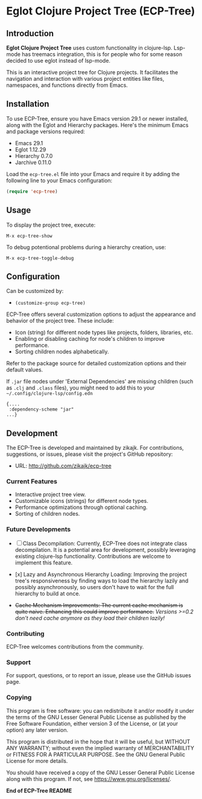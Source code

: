 * Eglot Clojure Project Tree (ECP-Tree)
  :PROPERTIES:
  :CUSTOM_ID: ecp-tree
  :END:

#+NAME: screenshot
[[./screenshot.png]]

** Introduction
*Eglot Clojure Project Tree* uses custom functionality in clojure-lsp. Lsp-mode has treemacs integration, this is for people who for some reason decided to use eglot instead of lsp-mode.

This is an interactive project tree for Clojure projects. It facilitates the navigation and interaction with various project entities like files, namespaces, and functions directly from Emacs.

** Installation

To use ECP-Tree, ensure you have Emacs version 29.1 or newer installed, along with the Eglot and Hierarchy packages. Here's the minimum Emacs and package versions required:

- Emacs 29.1
- Eglot 1.12.29
- Hierarchy 0.7.0
- Jarchive 0.11.0

Load the =ecp-tree.el= file into your Emacs and require it by adding the following line to your Emacs configuration:

#+BEGIN_SRC emacs-lisp
(require 'ecp-tree)
#+END_SRC

** Usage

To display the project tree, execute:

#+BEGIN_SRC
M-x ecp-tree-show
#+END_SRC

To debug potentional problems during a hierarchy creation, use:

#+BEGIN_SRC
M-x ecp-tree-toggle-debug
#+END_SRC

** Configuration

Can be customized by:

- =(customize-group ecp-tree)=

ECP-Tree offers several customization options to adjust the appearance and behavior of the project tree. These include:

- Icon (string) for different node types like projects, folders, libraries, etc.
- Enabling or disabling caching for node's children to improve performance.
- Sorting children nodes alphabetically.

Refer to the package source for detailed customization options and their default values.

If ~.jar~ file nodes under 'External Dependencies' are missing children (such as ~.clj~ and ~.class~ files), you might need to add this to your =~/.config/clojure-lsp/config.edn=

#+begin_example
{....
 :dependency-scheme "jar"
...}
#+end_example

** Development

The ECP-Tree is developed and maintained by zikajk. For contributions, suggestions, or issues, please visit the project's GitHub repository:

- URL: http://github.com/zikajk/ecp-tree

*** Current Features

- Interactive project tree view.
- Customizable icons (strings) for different node types.
- Performance optimizations through optional caching.
- Sorting of children nodes.

*** Future Developments

- [ ] Class Decompilation: Currently, ECP-Tree does not integrate class decompilation. It is a potential area for development, possibly leveraging existing clojure-lsp functionality. Contributions are welcome to implement this feature.

- [x] Lazy and Asynchronous Hierarchy Loading: Improving the project tree's responsiveness by finding ways to load the hierarchy lazily and possibly asynchronously, so users don't have to wait for the full hierarchy to build at once.

- +Cache Mechanism Improvements: The current cache mechanism is quite naive. Enhancing this could improve performance.+
  /Versions >=0.2 don't need cache anymore as they load their children lazily!/

*** Contributing

ECP-Tree welcomes contributions from the community.

*** Support

For support, questions, or to report an issue, please use the GitHub issues page.

*** Copying
This program is free software: you can redistribute it and/or modify it under the terms of the GNU Lesser General Public License as published by the Free Software Foundation, either version 3 of the License, or (at your option) any later version.

This program is distributed in the hope that it will be useful, but WITHOUT ANY WARRANTY; without even the implied warranty of MERCHANTABILITY or FITNESS FOR A PARTICULAR PURPOSE. See the GNU General Public License for more details.

You should have received a copy of the GNU Lesser General Public License along with this program. If not, see https://www.gnu.org/licenses/.

*End of ECP-Tree README*
